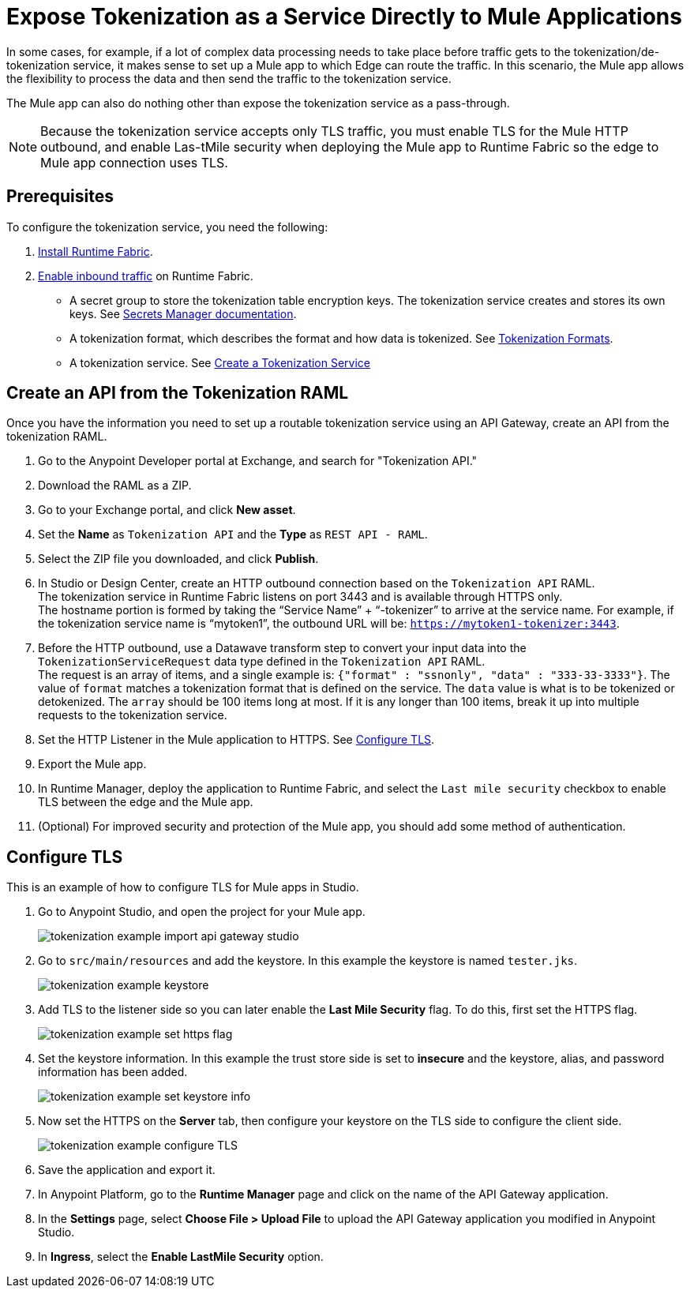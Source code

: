 = Expose Tokenization as a Service Directly to Mule Applications

In some cases, for example, if a lot of complex data processing needs to take place before traffic gets to the tokenization/de-tokenization service, it makes sense to set up a Mule app to which Edge can route the traffic. In this scenario, the Mule app allows the flexibility to process the data and then send the traffic to the tokenization service. 

The Mule app can also do nothing other than expose the tokenization service as a pass-through. 

[NOTE]
Because the tokenization service accepts only TLS traffic, you must enable TLS for the Mule HTTP outbound, and enable Las-tMile security when deploying the Mule app to Runtime Fabric so the edge to Mule app connection uses TLS.

== Prerequisites

To configure the tokenization service, you need the following:

. xref:1.2@runtime-fabric::install-create-rtf-arm.adoc[Install Runtime Fabric].
. xref:1.2@runtime-fabric::enable-inbound-traffic.adoc[Enable inbound traffic] on Runtime Fabric. 
* A secret group to store the tokenization table encryption keys. The tokenization service creates and stores its own keys. See xref:asm-secret-group-concept.adoc[Secrets Manager documentation].
* A tokenization format, which describes the format and how data is tokenized. See xref:tokenization-formats.adoc[Tokenization Formats].
* A tokenization service. See xref:create-tokenization-service.adoc[Create a Tokenization Service]

//image::tokenization-setup-example-diagram.png[Tokenization Examples]

//In this diagram, a separate zone segregates the tokenization service from the general Runtime Fabric. This segregation is based on security needs.

//For example, if sensitive data is produced from a Mule app serving external traffic (Client -> Edge -> Mule application), this app might be included in the sensitive data zone.

////
== Runtime Fabric 1.1.153 or Later with Inbound Traffic

This example shows a Runtime Fabric named "rtf231", which has inbound traffic that is using a certificate and private key in the secret group “alphatoken”. If you already have a Runtime Fabric and secret group configured, use those names in places of the ones in the example.

image::tokenization-example-rtf-ingress-config.png[Example Runtime Fabric with Inbound Traffic]

For more information, see xref:1.2@runtime-fabric::enable-inbound-traffic.adoc[Runtime Fabric Inbound Traffic Configuration].
////
 
== Create an API from the Tokenization RAML

Once you have the information you need to set up a routable tokenization service using an API Gateway, create an API from the tokenization RAML.

. Go to the Anypoint Developer portal at Exchange, and search for "Tokenization API."
. Download the RAML as a ZIP.
. Go to your Exchange portal, and click *New asset*. 
. Set the *Name* as `Tokenization API` and the *Type* as `REST API - RAML`.
. Select the ZIP file you downloaded, and click *Publish*.
. In Studio or Design Center, create an HTTP outbound connection based on the `Tokenization API` RAML. +
The tokenization service in Runtime Fabric listens on port 3443 and is available through HTTPS only. +
The hostname portion is formed by taking the “Service Name” + “-tokenizer” to arrive at the service name. For example, if the tokenization service name is “mytoken1”, the outbound URL will be: `https://mytoken1-­tokenizer:3443`.
. Before the HTTP outbound, use a Datawave transform step to convert your input data into the `TokenizationServiceRequest` data type defined in the `Tokenization API` RAML. +
The request is an array of items, and a single example is: `{"format" : "ssnonly", "data" : "333-33-3333"}`.
The value of `format` matches a tokenization format that is defined on the service.  The `data` value is what is to be tokenized or detokenized.
The `array` should be 100 items long at most. If it is any longer than 100 items, break it up into multiple requests to the tokenization service.
. Set the HTTP Listener in the Mule application to HTTPS. See <<Configure TLS>>. 
. Export the Mule app.
. In Runtime Manager, deploy the application to Runtime Fabric, and select the `Last mile security` checkbox to enable TLS between the edge and the Mule app.
. (Optional) For improved security and protection of the Mule app, you should add some method of authentication.

[configure_TLS]
== Configure TLS

This is an example of how to configure TLS for Mule apps in Studio.

. Go to Anypoint Studio, and open the project for your Mule app.
+
image::tokenization-example-import-api-gateway-studio.png[]
. Go to `src/main/resources` and add the keystore. In this example the keystore is named `tester.jks`.
+
image::tokenization-example-keystore.png[]
. Add TLS to the listener side so you can later enable the *Last Mile Security* flag. To do this, first set the HTTPS flag.
+
image::tokenization-example-set-https-flag.png[]
. Set the keystore information. In this example the trust store side is set to *insecure* and the keystore, alias, and password information has been added.
+
image::tokenization-example-set-keystore-info.png[]
. Now set the HTTPS on the *Server* tab, then configure your keystore on the TLS side to configure the client side.
+
image::tokenization-example-configure-TLS.png[]
. Save the application and export it. 
. In Anypoint Platform, go to the *Runtime Manager* page and click on the name of the API Gateway application.
. In the *Settings* page, select *Choose File ­> Upload File* to upload the API Gateway application you modified in Anypoint Studio.
. In *Ingress*, select the *Enable Last­Mile Security* option.


////
== Add the TLS Enabled API Gateway

. In Anypoint Platform, go to the *Runtime Manager* page and click on the name of the API Gateway application `token2mule`.
. In the *Settings* page, select *Choose File ­> Upload File* to upload the API Gateway application you modified in Anypoint Studio.
. Select the *Enable Last­Mile Security* option. Your settings should look similar to this image.
+
image::tokenization-example-add-tls-enabled-gateway.png[]
. Click *Deploy*. +
Once the application has a status of "Running" you are ready to test.


== Test the Tokenization Traffic

Once the application is running, you are ready to send traffic. To fully secure the service, it is a good idea to test the service before you complete the additional steps. You can use POSTMAN or `curl` to test the service.

An example `curl` command is provided below. Replace the IP address with your own IP address. If you have used names that are different from the example for format, tokenization service, or API name, modify the `curl` command accordingly.

To try tokenizing data, send the following `curl` command:

----
curl ­-k ­­--resolve token2mule.ic.example.com:443:192.168.2.1 https://token2mule.ic.example.com/tb/v1/tokenization -­X POST -­H "Content­type: application/json" ­­--data '[{"data": "683­31­8102", "format": "ssndemo"}]
----

You should get a response similar to the following:

`HTTP/1.1 200 OK [{"data":"597­74­8102","status":"success"}]`


== Add Authorization and JSON Threat Protection

The tokenization service has no authentication or authorization. The only way to protect it is to allow access only through an Api Gateway with some type of authorization policy enabled.

This example shows you how to add a basic authorization policy to provide simple authentication.

. Go to the API Manager page where you created the API Gateway.
. In the menu on the left, click *Policies*.
. Create a *Simple security manager* and add a simple username and password.
+
image::tokenization-example-apply-simple-security.png[]
. Click *Apply New Policy* and add the “HTTP Basic Authorization” policy.
. Add the JSON threat protection policy.
+
[NOTE]
A maximum of 100 tokenization or detokenization items can be included in each tokenization or detokenization request.
+
The following image shows an example.
+
image::tokenization-example-json-threat-protection.png[]
+
The *Policies* page should look similar to the following example.
+
image::tokenization-example-policies-page.png[]


== Test Runtime Traffic with Basic Authorization

Run the following `curl` command to send traffic with the `--user` flag for basic authorization.

----
curl ­-k --­­resolve token2mule.ic.example.com:443:192.168.2.1 https://token2mule.ic.example.com/tb/v1/tokenization -­X POST ­-H "Content­type: application/json" ­­data '[{"data": "683­31­8102", "format": "ssndemo"}]' ­-k ­­--user test:test
----

You should receive a response similar to the following:

`HTTP/1.1 200 OK [{"data":"597­74­8102","status":"success"}]`

You can take the tokenized SSN from above and send it back to the service. The original SSN will be returned. Remember that the token returned always preserves the format of the input data.

----
curl ­-k ­­--resolve token2mule.ic.example.com:443:192.168.2.1 https://token2mule.ic.example.com/tb/v1/detokenization ­-X POST ­-H "Content­type: application/json" ­­data '[{"data": "597­74­8102", "format": "ssndemo"}]' ­-k ­­--user test:test
----

You should receive a response similar to the following:

----
HTTP/1.1 200 OK [{"data":"683­31­8102","status":"success"}][root@openstackvm32 pentest­ca]
----

The following is an example of bad tokenization:

----
curl ­v ­-k ­­--resolve token2mule.ic.example.com:443:192.168.2.1 https://token2mule.ic.example.com/tb/v1/tokenization -­X POST ­-H "Content­type: application/json" ­­data '[{"data": "597­74­8102­­­­­­­­sdsdsdsdsdsdsdsds", "format": "ssndemo"}]' ­-k ­­--user test:test
----

You should receive a response similar to the following:

----
HTTP/1.1 422 Unprocessable Entity
[{"data":"","status":"failure","errorcode":1384,"error":"The social security number is invalid.
It contains [26] characters.
A social security number must have the format ###-##-#### where # represents a decimal digit."}]
----

The following is an example of bad detokenization:

----
curl ­v ­-k ­­--resolve token2mule.ic.example.com:443:192.168.2.1 https://token2mule.ic.example.com/tb/v1/detokenization ­-X POST ­-H "Content­type: application/json" ­­data '[{"data": "597­74­8102­­­­­­­­sdsdsdsdsdsdsdsds", "format": "ssndemo"}]' ­-k ­­--user test:test
----

You should receive a response similar to the following:

----
HTTP/1.1 422 Unprocessable Entity
[{"data":"","status":"failure","errorcode":1380,"error":"The social security number is invalid.
It contains [26] characters.
A social security number must have the format ###-##-#### where # represents a decimal digit."}]
----


The following is an example of bad tokenization JSON data stopped by Api Gateway protection:

----
curl ­v ­-k ­­--resolve token2mule.ic.example.com:443:192.168.2.1 https://token2mule.ic.example.com/tb/v1/detokenization ­-X POST -­H "Content­type: application/json" ­­data '[{{{}{{{}]]"data": "597­74­8102­­­­­­­­sdsdsdsdsdsdsdsds", "format": "ssndemo"}]' ­-k ­­--user test:test
----

You should receive a response similar to the following:

----
HTTP/1.1 400 Bad Request
{ "errorcode": 1140, "message": "Error while parsing json [line 1 char 3, byte-offset 2]:
Expected member name"}
----
////




